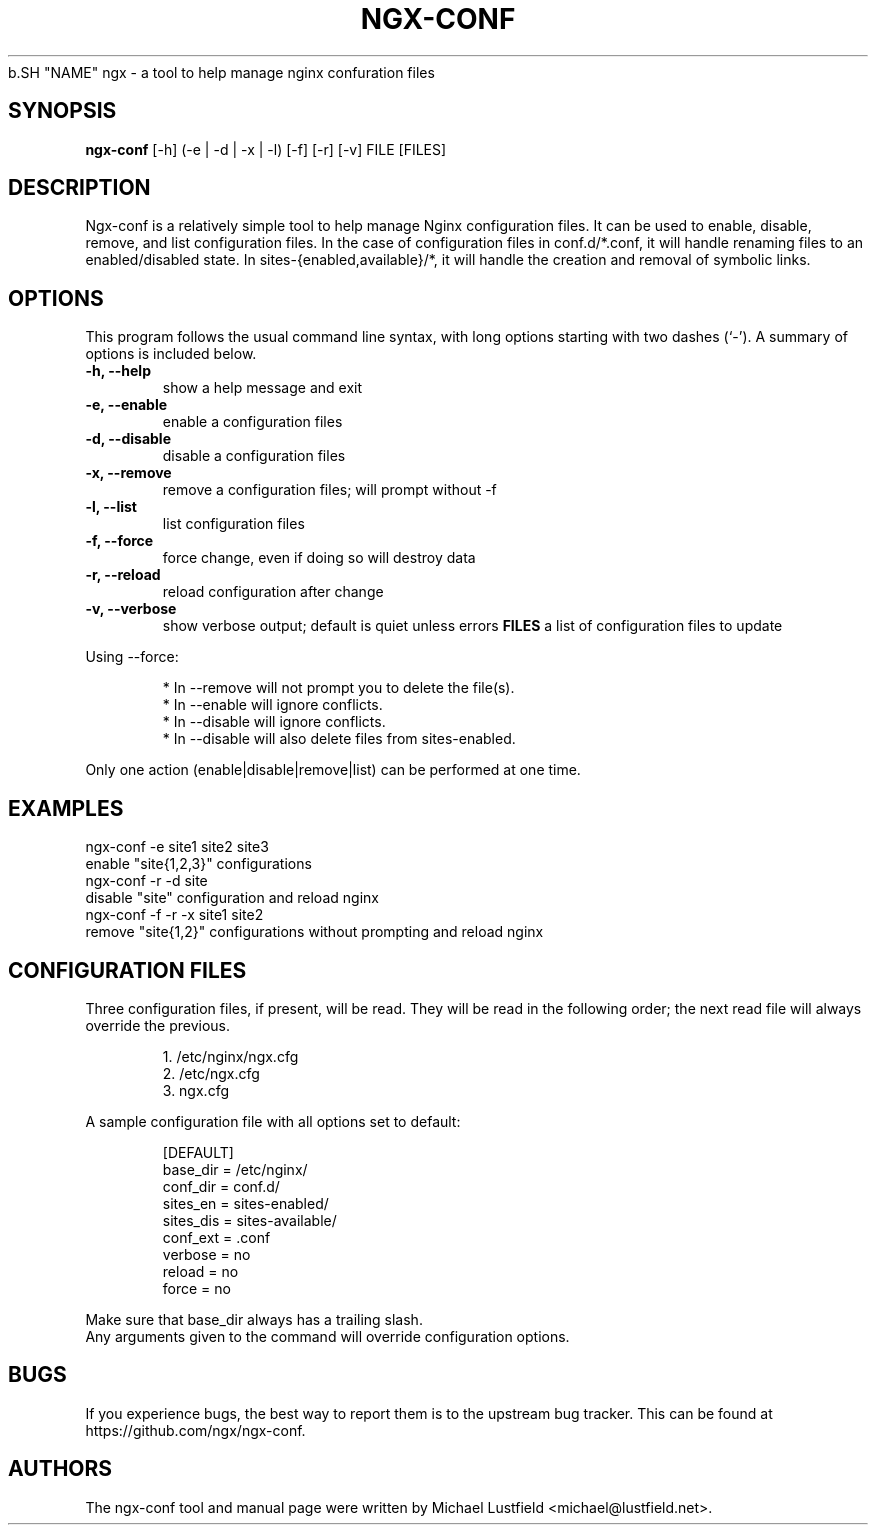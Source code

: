 .\"     Title: ngx-conf
.\"    Author: Michael Lustfield <michael@lustfield.net>
.\"      Date: 01/14/2015
.\"    Manual: User Commands
.\"
.TH "NGX-CONF" "1" "01/14/2015" "ngx-conf" "User Commands"
.\" disable hyphenation
.NH
.\" disable justification (adjust text to left margin only)
.AD l
.SH "NAME"
ngx - a tool to help manage nginx confuration files
.SH "SYNOPSIS"
.B ngx-conf
[-h] (-e | -d | -x | -l) [-f] [-r] [-v] FILE [FILES]
.br
.SH "DESCRIPTION"
.PP
Ngx-conf is a relatively simple tool to help manage Nginx configuration files.
It can be used to enable, disable, remove, and list configuration files. In the
case of configuration files in conf.d/*.conf, it will handle renaming files to
an enabled/disabled state. In sites-{enabled,available}/*, it will handle the
creation and removal of symbolic links.
.SH "OPTIONS"
.PP
This program follows the usual command line syntax, with long options starting
with two dashes (`\-'). A summary of options is included below.
.TP
.B \-h, \-\-help
show a help message and exit
.TP
.B \-e, \-\-enable
enable a configuration files
.TP
.B \-d, \-\-disable
disable a configuration files
.TP
.B \-x, \-\-remove
remove a configuration files; will prompt without -f
.TP
.B \-l, \-\-list
list configuration files
.TP
.B \-f, \-\-force
force change, even if doing so will destroy data
.TP
.B \-r, \-\-reload
reload configuration after change
.TP
.B \-v, \-\-verbose
show verbose output; default is quiet unless errors
.B FILES
a list of configuration files to update
.PP
Using --force:
.IP
* In --remove will not prompt you to delete the file(s).
.br
* In --enable will ignore conflicts.
.br
* In --disable will ignore conflicts.
.br
* In --disable will also delete files from sites-enabled.
.PP
Only one action (enable|disable|remove|list) can be performed at one time.
.SH "EXAMPLES"
.PP
ngx-conf -e site1 site2 site3
    enable "site{1,2,3}" configurations
.br
ngx-conf -r -d site
    disable "site" configuration and reload nginx
.br
ngx-conf -f -r -x site1 site2
    remove "site{1,2}" configurations without prompting and reload nginx
.SH "CONFIGURATION FILES"
.PP
Three configuration files, if present, will be read. They will be read in the
following order; the next read file will always override the previous.
.IP
1. /etc/nginx/ngx.cfg
.br
2. /etc/ngx.cfg
.br
3. ngx.cfg
.PP
A sample configuration file with all options set to default:
.IP
[DEFAULT]
.br
base_dir = /etc/nginx/
.br
conf_dir = conf.d/
.br
sites_en = sites-enabled/
.br
sites_dis = sites-available/
.br
conf_ext = .conf
.br
verbose = no
.br
reload = no
.br
force = no
.PP
Make sure that base_dir always has a trailing slash.
.br
Any arguments given to the command will override configuration options.
.SH "BUGS"
.PP
If you experience bugs, the best way to report them is to the upstream bug
tracker. This can be found at https://github.com/ngx/ngx-conf.
.SH "AUTHORS"
.PP
The ngx-conf tool and manual page were written by Michael Lustfield <michael@lustfield.net>.
